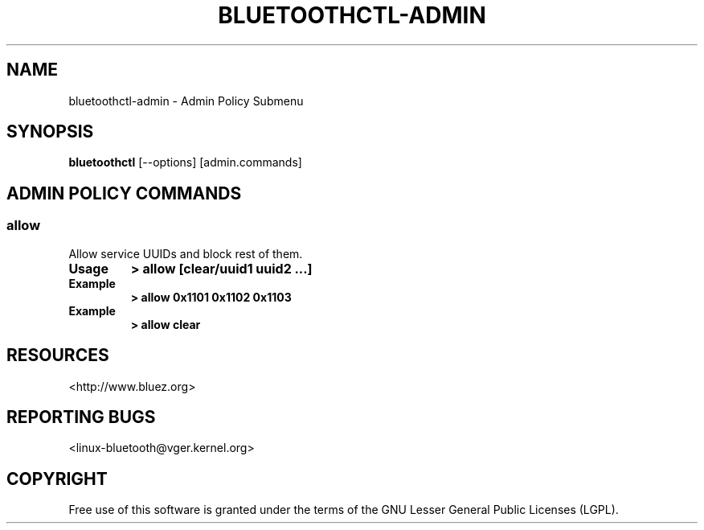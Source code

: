 .\" Man page generated from reStructuredText.
.
.
.nr rst2man-indent-level 0
.
.de1 rstReportMargin
\\$1 \\n[an-margin]
level \\n[rst2man-indent-level]
level margin: \\n[rst2man-indent\\n[rst2man-indent-level]]
-
\\n[rst2man-indent0]
\\n[rst2man-indent1]
\\n[rst2man-indent2]
..
.de1 INDENT
.\" .rstReportMargin pre:
. RS \\$1
. nr rst2man-indent\\n[rst2man-indent-level] \\n[an-margin]
. nr rst2man-indent-level +1
.\" .rstReportMargin post:
..
.de UNINDENT
. RE
.\" indent \\n[an-margin]
.\" old: \\n[rst2man-indent\\n[rst2man-indent-level]]
.nr rst2man-indent-level -1
.\" new: \\n[rst2man-indent\\n[rst2man-indent-level]]
.in \\n[rst2man-indent\\n[rst2man-indent-level]]u
..
.TH "BLUETOOTHCTL-ADMIN" "1" "November 2022" "BlueZ" "Linux System Administration"
.SH NAME
bluetoothctl-admin \- Admin Policy Submenu
.SH SYNOPSIS
.sp
\fBbluetoothctl\fP [\-\-options] [admin.commands]
.SH ADMIN POLICY COMMANDS
.SS allow
.sp
Allow service UUIDs and block rest of them.
.INDENT 0.0
.TP
.B Usage
\fB> allow [clear/uuid1 uuid2 ...]\fP
.TP
.B Example
\fB> allow 0x1101 0x1102 0x1103\fP
.TP
.B Example
\fB> allow clear\fP
.UNINDENT
.SH RESOURCES
.sp
 <http://www.bluez.org> 
.SH REPORTING BUGS
.sp
 <linux\-bluetooth@vger.kernel.org> 
.SH COPYRIGHT
Free use of this software is granted under the terms of the GNU
Lesser General Public Licenses (LGPL).
.\" Generated by docutils manpage writer.
.
